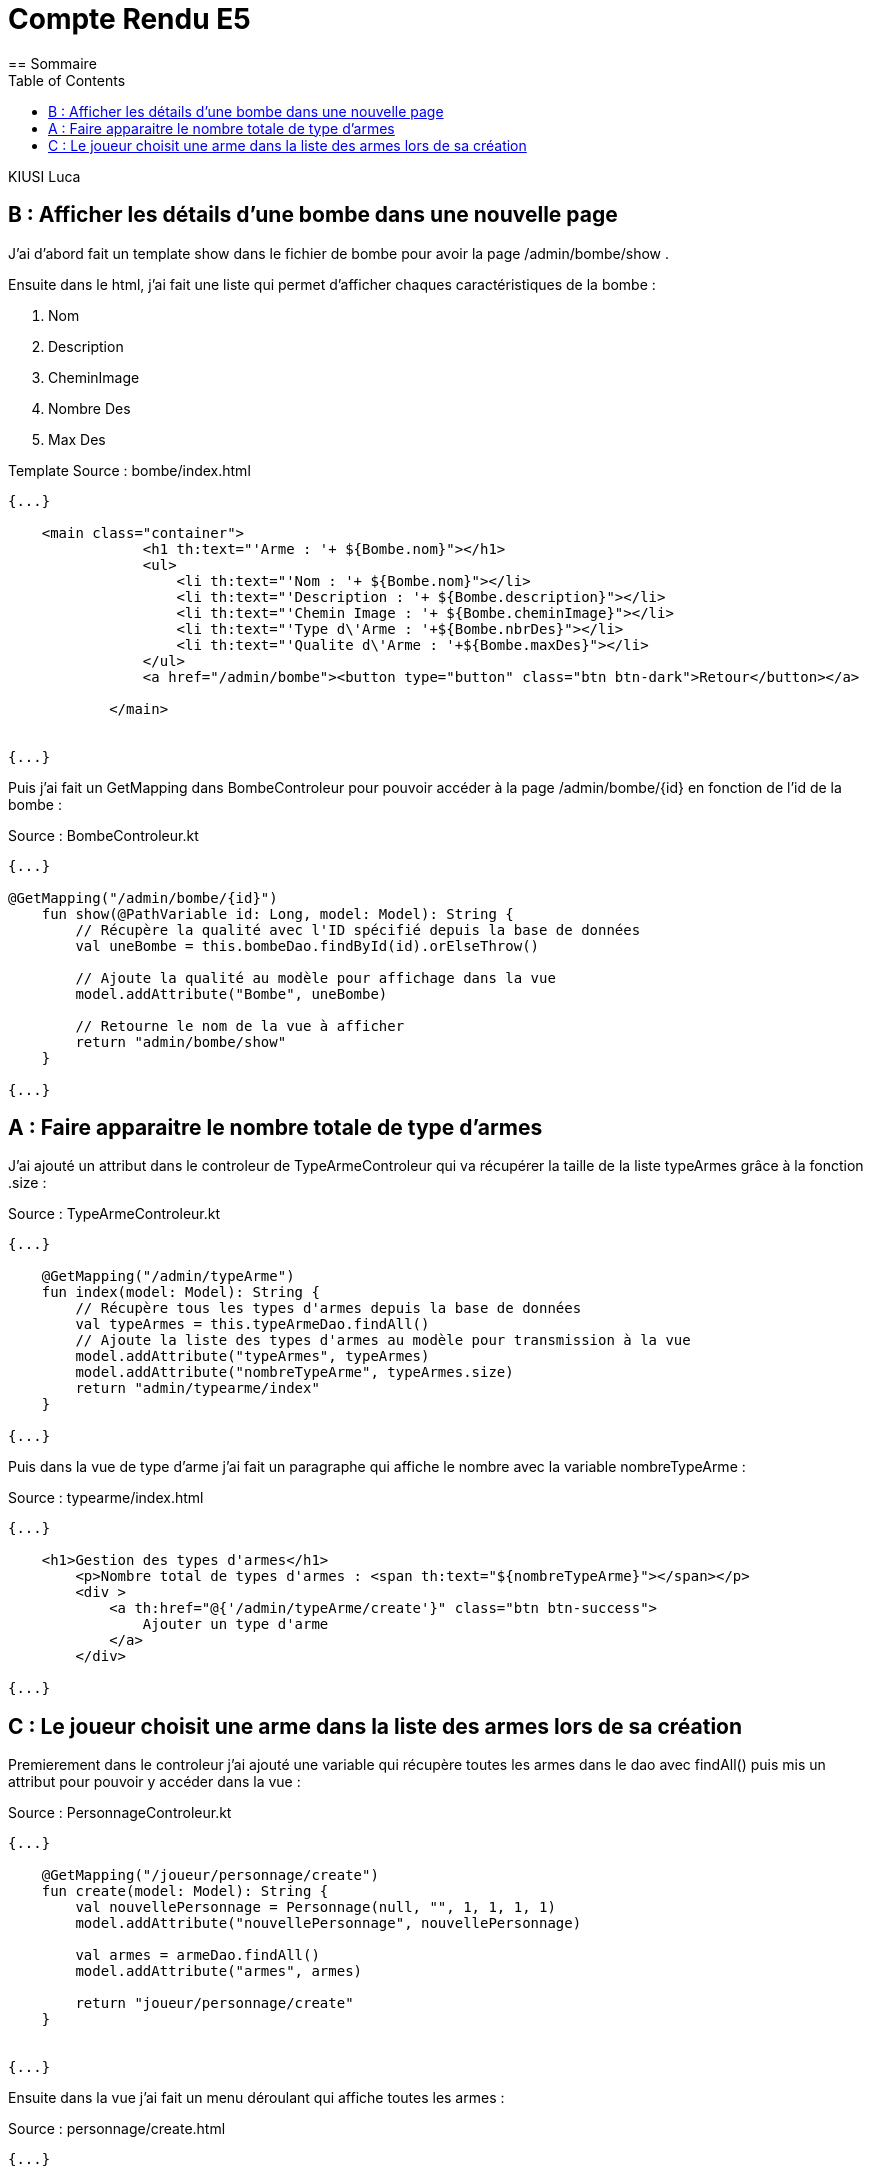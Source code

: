 = Compte Rendu E5
:toc:
== Sommaire


KIUSI Luca


== B : Afficher les détails d'une bombe dans une nouvelle page

J'ai d'abord fait un template show dans le fichier de bombe pour avoir la page /admin/bombe/show .

Ensuite dans le html, j'ai fait une liste qui permet d'afficher chaques caractéristiques de la bombe :


1. Nom
2. Description
3. CheminImage
4. Nombre Des
5. Max Des

Template
Source : bombe/index.html

----
{...}

    <main class="container">
                <h1 th:text="'Arme : '+ ${Bombe.nom}"></h1>
                <ul>
                    <li th:text="'Nom : '+ ${Bombe.nom}"></li>
                    <li th:text="'Description : '+ ${Bombe.description}"></li>
                    <li th:text="'Chemin Image : '+ ${Bombe.cheminImage}"></li>
                    <li th:text="'Type d\'Arme : '+${Bombe.nbrDes}"></li>
                    <li th:text="'Qualite d\'Arme : '+${Bombe.maxDes}"></li>
                </ul>
                <a href="/admin/bombe"><button type="button" class="btn btn-dark">Retour</button></a>

            </main>


{...}
----


Puis j'ai fait un GetMapping dans BombeControleur pour pouvoir accéder à la page /admin/bombe/{id} en fonction de l'id de la bombe :

Source : BombeControleur.kt
----
{...}

@GetMapping("/admin/bombe/{id}")
    fun show(@PathVariable id: Long, model: Model): String {
        // Récupère la qualité avec l'ID spécifié depuis la base de données
        val uneBombe = this.bombeDao.findById(id).orElseThrow()

        // Ajoute la qualité au modèle pour affichage dans la vue
        model.addAttribute("Bombe", uneBombe)

        // Retourne le nom de la vue à afficher
        return "admin/bombe/show"
    }

{...}
----




== A : Faire apparaitre le nombre totale de type d'armes

J'ai ajouté un attribut dans le controleur de TypeArmeControleur qui va récupérer la taille de la liste typeArmes grâce à la fonction .size :


Source : TypeArmeControleur.kt
----
{...}

    @GetMapping("/admin/typeArme")
    fun index(model: Model): String {
        // Récupère tous les types d'armes depuis la base de données
        val typeArmes = this.typeArmeDao.findAll()
        // Ajoute la liste des types d'armes au modèle pour transmission à la vue
        model.addAttribute("typeArmes", typeArmes)
        model.addAttribute("nombreTypeArme", typeArmes.size)
        return "admin/typearme/index"
    }

{...}
----

Puis dans la vue de type d'arme j'ai fait un paragraphe qui affiche le nombre avec la variable nombreTypeArme :

Source : typearme/index.html
----
{...}

    <h1>Gestion des types d'armes</h1>
        <p>Nombre total de types d'armes : <span th:text="${nombreTypeArme}"></span></p>
        <div >
            <a th:href="@{'/admin/typeArme/create'}" class="btn btn-success">
                Ajouter un type d'arme
            </a>
        </div>

{...}
----



== C : Le joueur choisit une arme dans la liste des armes lors de sa création

Premierement dans le controleur j'ai ajouté une variable qui récupère toutes les armes dans le dao avec findAll() puis mis un attribut pour pouvoir y accéder dans la vue :


Source : PersonnageControleur.kt
----
{...}

    @GetMapping("/joueur/personnage/create")
    fun create(model: Model): String {
        val nouvellePersonnage = Personnage(null, "", 1, 1, 1, 1)
        model.addAttribute("nouvellePersonnage", nouvellePersonnage)

        val armes = armeDao.findAll()
        model.addAttribute("armes", armes)

        return "joueur/personnage/create"
    }


{...}
----

Ensuite dans la vue j'ai fait un menu déroulant qui affiche toutes les armes :

Source : personnage/create.html
----
{...}

    <div class="mb-3">
                <label for="idArme" class="form-label">Choisir une arme</label>
                <select class="form-select" id="idArme" name="idArme" required>
                    <option disabled selected value="">Choisir une arme</option>
                    <option th:each="uneArme : ${armes}" th:value="${uneArme.id}" th:text="${uneArme.nom}"></option>
                </select>
            </div>

{...}
----

Puis dans le store qui est dans le controleur de Personnage j'ai ajouter une variable qui charger l'arme qui a été selectionneée lors de la création du personnage avec son id en la cherchant puis la récupérer avec orElse(null) si elle est trouvée :



Source : PersonnageControleur.kt
----
{...}

    // Charger l'arme sélectionnée
        val armeSelectionnee = armeDao.findById(idArme).orElse(null)

{...}
----